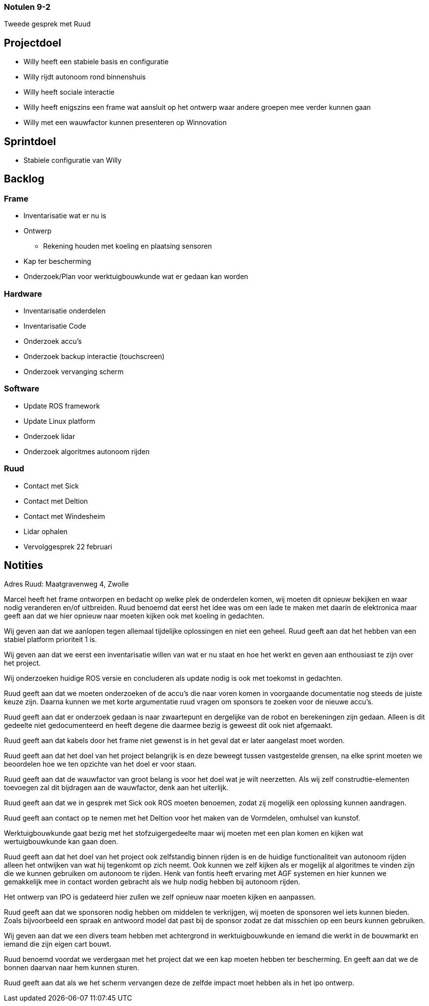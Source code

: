 === Notulen 9-2
Tweede gesprek met Ruud

Projectdoel
-----------

* Willy heeft een stabiele basis en configuratie
* Willy rijdt autonoom rond binnenshuis
* Willy heeft sociale interactie
* Willy heeft enigszins een frame wat aansluit op het ontwerp waar
andere groepen mee verder kunnen gaan
* Willy met een wauwfactor kunnen presenteren op Winnovation

Sprintdoel
----------

* Stabiele configuratie van Willy

Backlog
-------

Frame
~~~~~

* Inventarisatie wat er nu is
* Ontwerp
** Rekening houden met koeling en plaatsing sensoren
* Kap ter bescherming
* Onderzoek/Plan voor werktuigbouwkunde wat er gedaan kan worden

Hardware
~~~~~~~~

* Inventarisatie onderdelen
* Inventarisatie Code
* Onderzoek accu’s
* Onderzoek backup interactie (touchscreen)
* Onderzoek vervanging scherm

Software
~~~~~~~~

* Update ROS framework
* Update Linux platform
* Onderzoek lidar
* Onderzoek algoritmes autonoom rijden

Ruud
~~~~

* Contact met Sick
* Contact met Deltion
* Contact met Windesheim
* Lidar ophalen
* Vervolggesprek 22 februari

Notities
--------

Adres Ruud: Maatgravenweg 4, Zwolle

Marcel heeft het frame ontworpen en bedacht op welke plek de onderdelen
komen, wij moeten dit opnieuw bekijken en waar nodig veranderen en/of
uitbreiden. Ruud benoemd dat eerst het idee was om een lade te maken met
daarin de elektronica maar geeft aan dat we hier opnieuw naar moeten
kijken ook met koeling in gedachten.

Wij geven aan dat we aanlopen tegen allemaal tijdelijke oplossingen en
niet een geheel. Ruud geeft aan dat het hebben van een stabiel platform
prioriteit 1 is.

Wij geven aan dat we eerst een inventarisatie willen van wat er nu staat
en hoe het werkt en geven aan enthousiast te zijn over het project.

Wij onderzoeken huidige ROS versie en concluderen als update nodig is
ook met toekomst in gedachten.

Ruud geeft aan dat we moeten onderzoeken of de accu’s die naar voren
komen in voorgaande documentatie nog steeds de juiste keuze zijn. Daarna
kunnen we met korte argumentatie ruud vragen om sponsors te zoeken voor
de nieuwe accu’s.

Ruud geeft aan dat er onderzoek gedaan is naar zwaartepunt en dergelijke
van de robot en berekeningen zijn gedaan. Alleen is dit gedeelte niet
gedocumenteerd en heeft degene die daarmee bezig is geweest dit ook niet
afgemaakt.

Ruud geeft aan dat kabels door het frame niet gewenst is in het geval
dat er later aangelast moet worden.

Ruud geeft aan dat het doel van het project belangrijk is en deze
beweegt tussen vastgestelde grensen, na elke sprint moeten we beoordelen
hoe we ten opzichte van het doel er voor staan.

Ruud geeft aan dat de wauwfactor van groot belang is voor het doel wat
je wilt neerzetten. Als wij zelf construdtie-elementen toevoegen zal dit
bijdragen aan de wauwfactor, denk aan het uiterlijk.

Ruud geeft aan dat we in gesprek met Sick ook ROS moeten benoemen, zodat
zij mogelijk een oplossing kunnen aandragen.

Ruud geeft aan contact op te nemen met het Deltion voor het maken van de
Vormdelen, omhulsel van kunstof.

Werktuigbouwkunde gaat bezig met het stofzuigergedeelte maar wij moeten
met een plan komen en kijken wat wertuigbouwkunde kan gaan doen.

Ruud geeft aan dat het doel van het project ook zelfstandig binnen
rijden is en de huidige functionaliteit van autonoom rijden alleen het
ontwijken van wat hij tegenkomt op zich neemt. Ook kunnen we zelf kijken
als er mogelijk al algoritmes te vinden zijn die we kunnen gebruiken om
autonoom te rijden. Henk van fontis heeft ervaring met AGF systemen en
hier kunnen we gemakkelijk mee in contact worden gebracht als we hulp
nodig hebben bij autonoom rijden.

Het ontwerp van IPO is gedateerd hier zullen we zelf opnieuw naar moeten
kijken en aanpassen.

Ruud geeft aan dat we sponsoren nodig hebben om middelen te verkrijgen,
wij moeten de sponsoren wel iets kunnen bieden. Zoals bijvoorbeeld een
spraak en antwoord model dat past bij de sponsor zodat ze dat misschien
op een beurs kunnen gebruiken.

Wij geven aan dat we een divers team hebben met achtergrond in
werktuigbouwkunde en iemand die werkt in de bouwmarkt en iemand die zijn
eigen cart bouwt.

Ruud benoemd voordat we verdergaan met het project dat we een kap moeten
hebben ter bescherming. En geeft aan dat we de bonnen daarvan naar hem
kunnen sturen.

Ruud geeft aan dat als we het scherm vervangen deze de zelfde impact
moet hebben als in het ipo ontwerp.
